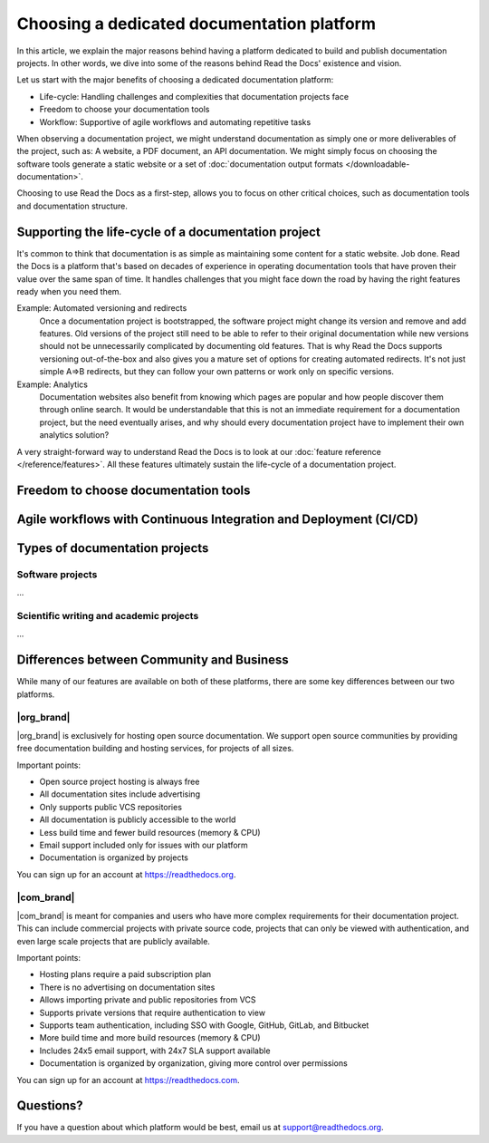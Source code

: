.. This page seeks to put out lots of pointers to other articles in the documentation
.. while giving an introduction that can be read consecutively.

Choosing a dedicated documentation platform
===========================================

In this article,
we explain the major reasons behind having a platform dedicated to build and publish documentation projects.
In other words,
we dive into some of the reasons behind Read the Docs' existence and vision.

Let us start with the major benefits of choosing a dedicated documentation platform:

* Life-cycle: Handling challenges and complexities that documentation projects face
* Freedom to choose your documentation tools
* Workflow: Supportive of agile workflows and automating repetitive tasks

When observing a documentation project,
we might understand documentation as simply one or more deliverables of the project, such as:
A website, a PDF document, an API documentation.
We might simply focus on choosing the software tools generate a static website or a set of :doc:`documentation output formats </downloadable-documentation>`.

Choosing to use Read the Docs as a first-step,
allows you to focus on other critical choices,
such as documentation tools and documentation structure.

Supporting the life-cycle of a documentation project
----------------------------------------------------

It's common to think that documentation is as simple as maintaining some content for a static website. Job done.
Read the Docs is a platform that's based on decades of experience in operating documentation tools that have proven their value over the same span of time.
It handles challenges that you might face down the road by having the right features ready when you need them.

Example: Automated versioning and redirects
    Once a documentation project is bootstrapped,
    the software project might change its version and remove and add features.
    Old versions of the project still need to be able to refer to their original documentation while new versions should not be unnecessarily complicated by documenting old features.
    That is why Read the Docs supports versioning out-of-the-box and also gives you a mature set of options for creating automated redirects.
    It's not just simple A=>B redirects, but they can follow your own patterns or work only on specific versions.

Example: Analytics
    Documentation websites also benefit from knowing which pages are popular and how people discover them through online search.
    It would be understandable that this is not an immediate requirement for a documentation project,
    but the need eventually arises,
    and why should every documentation project have to implement their own analytics solution?

A very straight-forward way to understand Read the Docs is to look at our :doc:`feature reference </reference/features>`.
All these features ultimately sustain the life-cycle of a documentation project.

.. insert life-cycle diagram.

Freedom to choose documentation tools
-------------------------------------


Agile workflows with Continuous Integration and Deployment (CI/CD)
------------------------------------------------------------------


Types of documentation projects
-------------------------------


Software projects
~~~~~~~~~~~~~~~~~

...

Scientific writing and academic projects
~~~~~~~~~~~~~~~~~~~~~~~~~~~~~~~~~~~~~~~~

...

Differences between Community and Business
------------------------------------------

While many of our features are available on both of these platforms, there
are some key differences between our two platforms.

.. seealso::

   `Our website: Comparison of Community and all subscription plans <https://about.readthedocs.org/pricing/>`__
      Refer to the complete table of features included in all of the Read the Docs solutions available.

|org_brand|
~~~~~~~~~~~

|org_brand| is exclusively for hosting open source documentation. We support
open source communities by providing free documentation building and hosting
services, for projects of all sizes.

Important points:

* Open source project hosting is always free
* All documentation sites include advertising
* Only supports public VCS repositories
* All documentation is publicly accessible to the world
* Less build time and fewer build resources (memory & CPU)
* Email support included only for issues with our platform
* Documentation is organized by projects

You can sign up for an account at https://readthedocs.org.

|com_brand|
~~~~~~~~~~~

|com_brand| is meant for companies and users who have more complex requirements
for their documentation project. This can include commercial projects with
private source code, projects that can only be viewed with authentication, and
even large scale projects that are publicly available.

Important points:

* Hosting plans require a paid subscription plan
* There is no advertising on documentation sites
* Allows importing private and public repositories from VCS
* Supports private versions that require authentication to view
* Supports team authentication, including SSO with Google, GitHub, GitLab, and Bitbucket
* More build time and more build resources (memory & CPU)
* Includes 24x5 email support, with 24x7 SLA support available
* Documentation is organized by organization, giving more control over permissions

You can sign up for an account at https://readthedocs.com.

Questions?
----------

If you have a question about which platform would be best,
email us at support@readthedocs.org.
